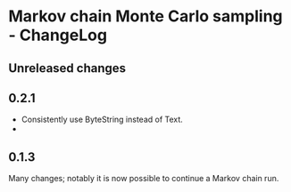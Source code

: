 * Markov chain Monte Carlo sampling - ChangeLog
** Unreleased changes

** 0.2.1
- Consistently use ByteString instead of Text.
- 

** 0.1.3
Many changes; notably it is now possible to continue a Markov chain run.

